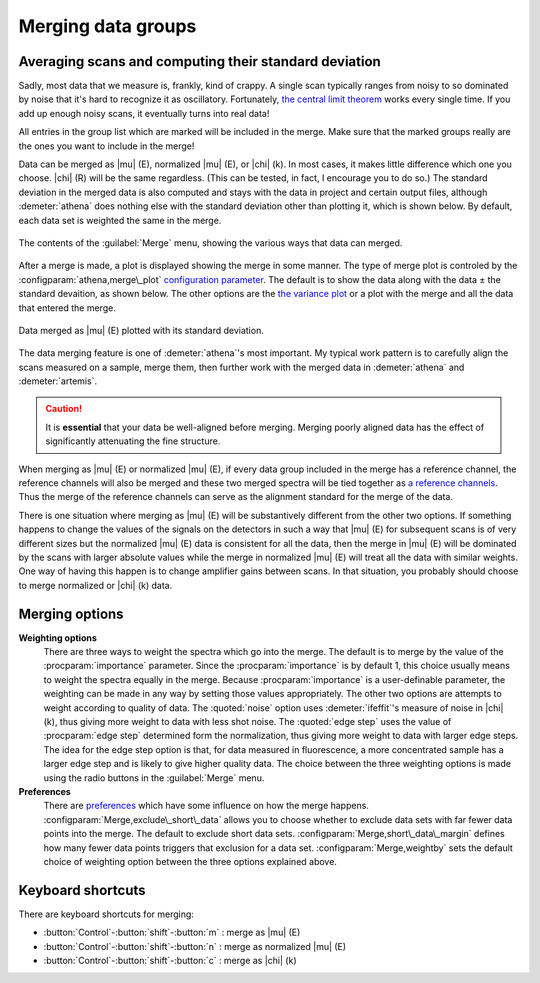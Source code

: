 ..
   Athena document is copyright 2016 Bruce Ravel and released under
   The Creative Commons Attribution-ShareAlike License
   http://creativecommons.org/licenses/by-sa/3.0/


Merging data groups
===================

Averaging scans and computing their standard deviation
------------------------------------------------------

Sadly, most data that we measure is, frankly, kind of crappy. A single
scan typically ranges from noisy to so dominated by noise that it's hard
to recognize it as oscillatory. Fortunately, `the central limit
theorem <https://speakerdeck.com/bruceravel/the-central-limit-theorem-in-exafs>`__
works every single time. If you add up enough noisy scans, it eventually
turns into real data!

All entries in the group list which are marked will be included in the
merge. Make sure that the marked groups really are the ones you want to
include in the merge!

Data can be merged as |mu| (E), normalized |mu| (E), or |chi| (k). In
most cases, it makes little difference which one you choose. |chi| (R)
will be the same regardless. (This can be tested, in fact, I encourage
you to do so.) The standard deviation in the merged data is also
computed and stays with the data in project and certain output files,
although :demeter:`athena` does nothing else with the standard
deviation other than plotting it, which is shown below. By default,
each data set is weighted the same in the merge.

.. _fig-mergemenu:

.. figure:: ../../_images/mergemenu.png
   :target: ../_images/mergemenu.png
   :width: 65%
   :align: center

   The contents of the :guilabel:`Merge` menu, showing the various
   ways that data can merged.

After a merge is made, a plot is displayed showing the merge in some
manner. The type of merge plot is controled by the
:configparam:`athena,merge\_plot` `configuration parameter
<../other/prefs.html>`__. The default is to show the data along with
the data ± the standard devaition, as shown below. The other options
are the `the variance plot
<../plot/etc.html#special-plots-for-merged-groups>`__ or a plot with the
merge and all the data that entered the merge.

.. _fig-mergestddev:

.. figure:: ../../_images/merge_stddev.png
   :target: ../_images/merge_stddev.png
   :width: 45%
   :align: center

   Data merged as |mu| (E) plotted with its standard deviation.

The data merging feature is one of :demeter:`athena`'s most
important. My typical work pattern is to carefully align the scans
measured on a sample, merge them, then further work with the merged
data in :demeter:`athena` and :demeter:`artemis`.

.. caution:: It is **essential** that your data be well-aligned before
	     merging. Merging poorly aligned data has the effect of
	     significantly attenuating the fine structure.

When merging as |mu| (E) or normalized |mu| (E), if every data group included in
the merge has a reference channel, the reference channels will also be
merged and these two merged spectra will be tied together as `a
reference channels <../import/ref.html>`__. Thus the merge of the
reference channels can serve as the alignment standard for the merge of
the data.

There is one situation where merging as |mu| (E) will be substantively
different from the other two options. If something happens to change the
values of the signals on the detectors in such a way that |mu| (E) for
subsequent scans is of very different sizes but the normalized |mu| (E) data
is consistent for all the data, then the merge in |mu| (E) will be dominated
by the scans with larger absolute values while the merge in normalized
|mu| (E) will treat all the data with similar weights. One way of having
this happen is to change amplifier gains between scans. In that
situation, you probably should choose to merge normalized or |chi| (k) data.


Merging options
---------------

**Weighting options**
    There are three ways to weight the spectra which go into the
    merge.  The default is to merge by the value of the :procparam:`importance`
    parameter.  Since the :procparam:`importance` is by default 1, this choice
    usually means to weight the spectra equally in the merge. Because
    :procparam:`importance` is a user-definable parameter, the weighting can be
    made in any way by setting those values appropriately. The other
    two options are attempts to weight according to quality of
    data. The :quoted:`noise` option uses :demeter:`ifeffit`'s measure of
    noise in |chi| (k), thus giving more weight to data with less shot
    noise. The :quoted:`edge step` uses the value of :procparam:`edge step` determined
    form the normalization, thus giving more weight to data with
    larger edge steps. The idea for the edge step option is that, for
    data measured in fluorescence, a more concentrated sample has a
    larger edge step and is likely to give higher quality data.  The
    choice between the three weighting options is made using the radio
    buttons in the :guilabel:`Merge` menu.

**Preferences**
    There are `preferences <../other/prefs.html>`__ which have some
    influence on how the merge happens. :configparam:`Merge,exclude\_short\_data`
    allows you to choose whether to exclude data sets with far fewer
    data points into the merge. The default to exclude short data sets.
    :configparam:`Merge,short\_data\_margin` defines how many fewer data points
    triggers that exclusion for a data set. :configparam:`Merge,weightby` sets the
    default choice of weighting option between the three options
    explained above.



Keyboard shortcuts
------------------

There are keyboard shortcuts for merging:

-  :button:`Control`-:button:`shift`-:button:`m` : merge as |mu| (E)

-  :button:`Control`-:button:`shift`-:button:`n` : merge as normalized |mu| (E)

-  :button:`Control`-:button:`shift`-:button:`c` : merge as |chi| (k)

